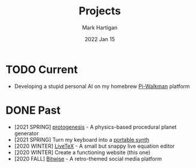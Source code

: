 #+title: Projects
#+author: Mark Hartigan
#+email: mark.hartigan@protonmail.com
#+date: 2022 Jan 15
#+options: toc:nil num:nil
#+options: html-link-use-abs-url:nil html-postamble:t
#+options: html-preamble:t html-scripts:t html-style:nil
#+options: html5-fancy:nil tex:t
#+description:
#+keywords:
#+html_link_home: index.html
#+html_link_up:
#+html_mathjax:
#+html_head: <link rel="preconnect" href="https://fonts.gstatic.com">
#+html_head: <link href="https://fonts.googleapis.com/css2?family=Ubuntu+Mono&display=swap" rel="stylesheet">
#+html_head: <link rel="stylesheet" type="text/css" href="css/stylesheet.css" />
#+html_head: <link rel="icon" type="image/png" href="ref/favicon.png" />
#+html_head: <script data-goatcounter="https://mchartigan.goatcounter.com/count" async src="//gc.zgo.at/count.js"></script>
#+subtitle:
#+latex_header:

* TODO Current
+ Developing a stupid personal AI on my homebrew [[file:ref/walkman.jpg][Pi-Walkman]] platform

* DONE Past
+ [2021 SPRING] [[https://github.com/mchartigan/protogenesis][protogenesis]] - A physics-based procedural planet generator
+ [2021 SPRING] Turn my keyboard into a [[file:blog/20210216.html][portable synth]]
+ [2020 WINTER] [[https://mchartigan.github.io/LiveTeX][LiveTeX]] - A small but snappy live equation editor
+ [2020 WINTER] Create a functioning website (this one)
+ [2020 FALL] [[https://bitwise-a3c2d.web.app/][Bitwise]] - A retro-themed social media platform
